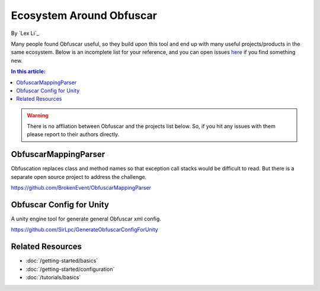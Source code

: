 Ecosystem Around Obfuscar
=========================

By `Lex Li`_

Many people found Obfuscar useful, so they build upon this tool and end up with
many useful projects/products in the same ecosystem. Below is an incomplete list
for your reference, and you can open issues `here <https://github.com/obfuscar/docs/issues>`_
if you find something new.

.. contents:: In this article:
  :local:
  :depth: 1

.. warning:: There is no affliation between Obfuscar and the projects list below.
   So, if you hit any issues with them please report to their authors directly.

ObfuscarMappingParser
---------------------
Obfuscation replaces class and method names so that exception call stacks would
be difficult to read. But there is a separate open source project to address the
challenge.

https://github.com/BrokenEvent/ObfuscarMappingParser

Obfuscar Config for Unity
-------------------------
A unity engine tool for generate general Obfuscar xml config.

https://github.com/SirLpc/GenerateObfuscarConfigForUnity

Related Resources
-----------------

- :doc:`/getting-started/basics`
- :doc:`/getting-started/configuration`
- :doc:`/tutorials/basics`
